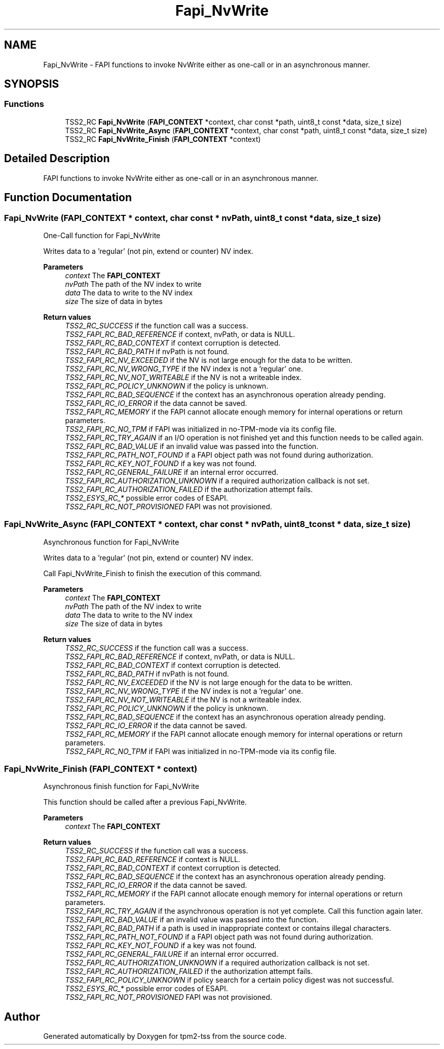 .TH "Fapi_NvWrite" 3 "Mon May 15 2023" "Version 4.0.1-44-g8699ab39" "tpm2-tss" \" -*- nroff -*-
.ad l
.nh
.SH NAME
Fapi_NvWrite \- FAPI functions to invoke NvWrite either as one-call or in an asynchronous manner\&.  

.SH SYNOPSIS
.br
.PP
.SS "Functions"

.in +1c
.ti -1c
.RI "TSS2_RC \fBFapi_NvWrite\fP (\fBFAPI_CONTEXT\fP *context, char const *path, uint8_t const *data, size_t size)"
.br
.ti -1c
.RI "TSS2_RC \fBFapi_NvWrite_Async\fP (\fBFAPI_CONTEXT\fP *context, char const *path, uint8_t const *data, size_t size)"
.br
.ti -1c
.RI "TSS2_RC \fBFapi_NvWrite_Finish\fP (\fBFAPI_CONTEXT\fP *context)"
.br
.in -1c
.SH "Detailed Description"
.PP 
FAPI functions to invoke NvWrite either as one-call or in an asynchronous manner\&. 


.SH "Function Documentation"
.PP 
.SS "Fapi_NvWrite (\fBFAPI_CONTEXT\fP * context, char const * nvPath, uint8_t const * data, size_t size)"
One-Call function for Fapi_NvWrite
.PP
Writes data to a 'regular' (not pin, extend or counter) NV index\&.
.PP
\fBParameters\fP
.RS 4
\fIcontext\fP The \fBFAPI_CONTEXT\fP 
.br
\fInvPath\fP The path of the NV index to write 
.br
\fIdata\fP The data to write to the NV index 
.br
\fIsize\fP The size of data in bytes
.RE
.PP
\fBReturn values\fP
.RS 4
\fITSS2_RC_SUCCESS\fP if the function call was a success\&. 
.br
\fITSS2_FAPI_RC_BAD_REFERENCE\fP if context, nvPath, or data is NULL\&. 
.br
\fITSS2_FAPI_RC_BAD_CONTEXT\fP if context corruption is detected\&. 
.br
\fITSS2_FAPI_RC_BAD_PATH\fP if nvPath is not found\&. 
.br
\fITSS2_FAPI_RC_NV_EXCEEDED\fP if the NV is not large enough for the data to be written\&. 
.br
\fITSS2_FAPI_RC_NV_WRONG_TYPE\fP if the NV index is not a 'regular' one\&. 
.br
\fITSS2_FAPI_RC_NV_NOT_WRITEABLE\fP if the NV is not a writeable index\&. 
.br
\fITSS2_FAPI_RC_POLICY_UNKNOWN\fP if the policy is unknown\&. 
.br
\fITSS2_FAPI_RC_BAD_SEQUENCE\fP if the context has an asynchronous operation already pending\&. 
.br
\fITSS2_FAPI_RC_IO_ERROR\fP if the data cannot be saved\&. 
.br
\fITSS2_FAPI_RC_MEMORY\fP if the FAPI cannot allocate enough memory for internal operations or return parameters\&. 
.br
\fITSS2_FAPI_RC_NO_TPM\fP if FAPI was initialized in no-TPM-mode via its config file\&. 
.br
\fITSS2_FAPI_RC_TRY_AGAIN\fP if an I/O operation is not finished yet and this function needs to be called again\&. 
.br
\fITSS2_FAPI_RC_BAD_VALUE\fP if an invalid value was passed into the function\&. 
.br
\fITSS2_FAPI_RC_PATH_NOT_FOUND\fP if a FAPI object path was not found during authorization\&. 
.br
\fITSS2_FAPI_RC_KEY_NOT_FOUND\fP if a key was not found\&. 
.br
\fITSS2_FAPI_RC_GENERAL_FAILURE\fP if an internal error occurred\&. 
.br
\fITSS2_FAPI_RC_AUTHORIZATION_UNKNOWN\fP if a required authorization callback is not set\&. 
.br
\fITSS2_FAPI_RC_AUTHORIZATION_FAILED\fP if the authorization attempt fails\&. 
.br
\fITSS2_ESYS_RC_*\fP possible error codes of ESAPI\&. 
.br
\fITSS2_FAPI_RC_NOT_PROVISIONED\fP FAPI was not provisioned\&. 
.RE
.PP

.SS "Fapi_NvWrite_Async (\fBFAPI_CONTEXT\fP * context, char const * nvPath, uint8_t const * data, size_t size)"
Asynchronous function for Fapi_NvWrite
.PP
Writes data to a 'regular' (not pin, extend or counter) NV index\&.
.PP
Call Fapi_NvWrite_Finish to finish the execution of this command\&.
.PP
\fBParameters\fP
.RS 4
\fIcontext\fP The \fBFAPI_CONTEXT\fP 
.br
\fInvPath\fP The path of the NV index to write 
.br
\fIdata\fP The data to write to the NV index 
.br
\fIsize\fP The size of data in bytes
.RE
.PP
\fBReturn values\fP
.RS 4
\fITSS2_RC_SUCCESS\fP if the function call was a success\&. 
.br
\fITSS2_FAPI_RC_BAD_REFERENCE\fP if context, nvPath, or data is NULL\&. 
.br
\fITSS2_FAPI_RC_BAD_CONTEXT\fP if context corruption is detected\&. 
.br
\fITSS2_FAPI_RC_BAD_PATH\fP if nvPath is not found\&. 
.br
\fITSS2_FAPI_RC_NV_EXCEEDED\fP if the NV is not large enough for the data to be written\&. 
.br
\fITSS2_FAPI_RC_NV_WRONG_TYPE\fP if the NV index is not a 'regular' one\&. 
.br
\fITSS2_FAPI_RC_NV_NOT_WRITEABLE\fP if the NV is not a writeable index\&. 
.br
\fITSS2_FAPI_RC_POLICY_UNKNOWN\fP if the policy is unknown\&. 
.br
\fITSS2_FAPI_RC_BAD_SEQUENCE\fP if the context has an asynchronous operation already pending\&. 
.br
\fITSS2_FAPI_RC_IO_ERROR\fP if the data cannot be saved\&. 
.br
\fITSS2_FAPI_RC_MEMORY\fP if the FAPI cannot allocate enough memory for internal operations or return parameters\&. 
.br
\fITSS2_FAPI_RC_NO_TPM\fP if FAPI was initialized in no-TPM-mode via its config file\&. 
.RE
.PP

.SS "Fapi_NvWrite_Finish (\fBFAPI_CONTEXT\fP * context)"
Asynchronous finish function for Fapi_NvWrite
.PP
This function should be called after a previous Fapi_NvWrite\&.
.PP
\fBParameters\fP
.RS 4
\fIcontext\fP The \fBFAPI_CONTEXT\fP
.RE
.PP
\fBReturn values\fP
.RS 4
\fITSS2_RC_SUCCESS\fP if the function call was a success\&. 
.br
\fITSS2_FAPI_RC_BAD_REFERENCE\fP if context is NULL\&. 
.br
\fITSS2_FAPI_RC_BAD_CONTEXT\fP if context corruption is detected\&. 
.br
\fITSS2_FAPI_RC_BAD_SEQUENCE\fP if the context has an asynchronous operation already pending\&. 
.br
\fITSS2_FAPI_RC_IO_ERROR\fP if the data cannot be saved\&. 
.br
\fITSS2_FAPI_RC_MEMORY\fP if the FAPI cannot allocate enough memory for internal operations or return parameters\&. 
.br
\fITSS2_FAPI_RC_TRY_AGAIN\fP if the asynchronous operation is not yet complete\&. Call this function again later\&. 
.br
\fITSS2_FAPI_RC_BAD_VALUE\fP if an invalid value was passed into the function\&. 
.br
\fITSS2_FAPI_RC_BAD_PATH\fP if a path is used in inappropriate context or contains illegal characters\&. 
.br
\fITSS2_FAPI_RC_PATH_NOT_FOUND\fP if a FAPI object path was not found during authorization\&. 
.br
\fITSS2_FAPI_RC_KEY_NOT_FOUND\fP if a key was not found\&. 
.br
\fITSS2_FAPI_RC_GENERAL_FAILURE\fP if an internal error occurred\&. 
.br
\fITSS2_FAPI_RC_AUTHORIZATION_UNKNOWN\fP if a required authorization callback is not set\&. 
.br
\fITSS2_FAPI_RC_AUTHORIZATION_FAILED\fP if the authorization attempt fails\&. 
.br
\fITSS2_FAPI_RC_POLICY_UNKNOWN\fP if policy search for a certain policy digest was not successful\&. 
.br
\fITSS2_ESYS_RC_*\fP possible error codes of ESAPI\&. 
.br
\fITSS2_FAPI_RC_NOT_PROVISIONED\fP FAPI was not provisioned\&. 
.RE
.PP

.SH "Author"
.PP 
Generated automatically by Doxygen for tpm2-tss from the source code\&.
